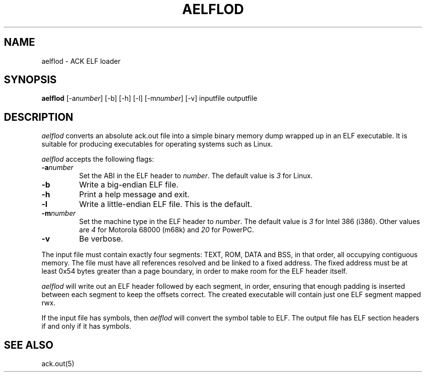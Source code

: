 .TH AELFLOD 1 2017-01-18
.SH NAME
aelflod \- ACK ELF loader
.SH SYNOPSIS
.B aelflod
[\-a\fInumber\fP] [\-b] [\-h] [\-l] [\-m\fInumber\fP] [\-v]
inputfile outputfile
.SH DESCRIPTION
.I aelflod
converts an absolute ack.out file into a simple binary memory
dump wrapped up in an ELF executable.
It is suitable for producing executables for operating systems
such as Linux.
.PP
.I aelflod
accepts the following flags:
.TP
.BI \-a number
Set the ABI in the ELF header to \fInumber\fP.
The default value is \fI3\fP for Linux.
.TP
.B \-b
Write a big-endian ELF file.
.TP
.B \-h
Print a help message and exit.
.TP
.B \-l
Write a little-endian ELF file.
This is the default.
.TP
.BI \-m number
Set the machine type in the ELF header to \fInumber\fP.
The default value is \fI3\fP for Intel 386 (i386).
Other values are \fI4\fP for Motorola 68000 (m68k)
and \fI20\fP for PowerPC.
.TP
.B \-v
Be verbose.
.PP
The input file must contain exactly four segments: TEXT, ROM,
DATA and BSS, in that order, all occupying contiguous memory.
The file must have all references resolved and be linked to a
fixed address.
The fixed address must be at least 0x54 bytes greater than a
page boundary, in order to make room for the ELF header itself.
.PP
.I aelflod
will write out an ELF header followed by each segment, in order,
ensuring that enough padding is inserted between each segment
to keep the offsets correct.
The created executable will contain just one ELF segment mapped rwx.
.PP
If the input file has symbols, then
.I aelflod
will convert the symbol table to ELF.
The output file has ELF section headers if and only if it has symbols.
.SH "SEE ALSO"
ack.out(5)
